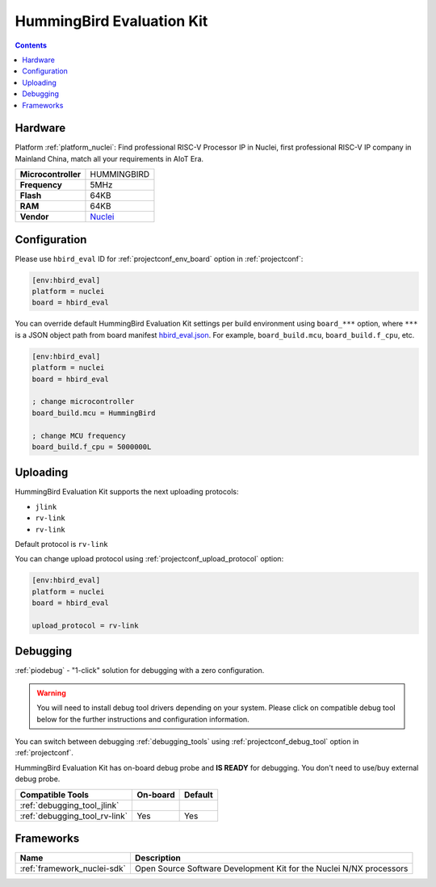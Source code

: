 ..  Copyright (c) 2014-present PlatformIO <contact@platformio.org>
    Licensed under the Apache License, Version 2.0 (the "License");
    you may not use this file except in compliance with the License.
    You may obtain a copy of the License at
       http://www.apache.org/licenses/LICENSE-2.0
    Unless required by applicable law or agreed to in writing, software
    distributed under the License is distributed on an "AS IS" BASIS,
    WITHOUT WARRANTIES OR CONDITIONS OF ANY KIND, either express or implied.
    See the License for the specific language governing permissions and
    limitations under the License.

.. _board_nuclei_hbird_eval:

HummingBird Evaluation Kit
==========================

.. contents::

Hardware
--------

Platform :ref:`platform_nuclei`: Find professional RISC-V Processor IP in Nuclei, first professional RISC-V IP company in Mainland China, match all your requirements in AIoT Era.

.. list-table::

  * - **Microcontroller**
    - HUMMINGBIRD
  * - **Frequency**
    - 5MHz
  * - **Flash**
    - 64KB
  * - **RAM**
    - 64KB
  * - **Vendor**
    - `Nuclei <https://nucleisys.com/?utm_source=platformio&utm_medium=docs>`__


Configuration
-------------

Please use ``hbird_eval`` ID for :ref:`projectconf_env_board` option in :ref:`projectconf`:

.. code-block:: ini

  [env:hbird_eval]
  platform = nuclei
  board = hbird_eval

You can override default HummingBird Evaluation Kit settings per build environment using
``board_***`` option, where ``***`` is a JSON object path from
board manifest `hbird_eval.json <https://github.com/Nuclei-Software/platform-nuclei/blob/master/boards/hbird_eval.json>`_. For example,
``board_build.mcu``, ``board_build.f_cpu``, etc.

.. code-block:: ini

  [env:hbird_eval]
  platform = nuclei
  board = hbird_eval

  ; change microcontroller
  board_build.mcu = HummingBird

  ; change MCU frequency
  board_build.f_cpu = 5000000L


Uploading
---------
HummingBird Evaluation Kit supports the next uploading protocols:

* ``jlink``
* ``rv-link``
* ``rv-link``

Default protocol is ``rv-link``

You can change upload protocol using :ref:`projectconf_upload_protocol` option:

.. code-block:: ini

  [env:hbird_eval]
  platform = nuclei
  board = hbird_eval

  upload_protocol = rv-link

Debugging
---------

:ref:`piodebug` - "1-click" solution for debugging with a zero configuration.

.. warning::
    You will need to install debug tool drivers depending on your system.
    Please click on compatible debug tool below for the further
    instructions and configuration information.

You can switch between debugging :ref:`debugging_tools` using
:ref:`projectconf_debug_tool` option in :ref:`projectconf`.

HummingBird Evaluation Kit has on-board debug probe and **IS READY** for debugging. You don't need to use/buy external debug probe.

.. list-table::
  :header-rows:  1

  * - Compatible Tools
    - On-board
    - Default
  * - :ref:`debugging_tool_jlink`
    - 
    - 
  * - :ref:`debugging_tool_rv-link`
    - Yes
    - Yes

Frameworks
----------
.. list-table::
    :header-rows:  1

    * - Name
      - Description

    * - :ref:`framework_nuclei-sdk`
      - Open Source Software Development Kit for the Nuclei N/NX processors